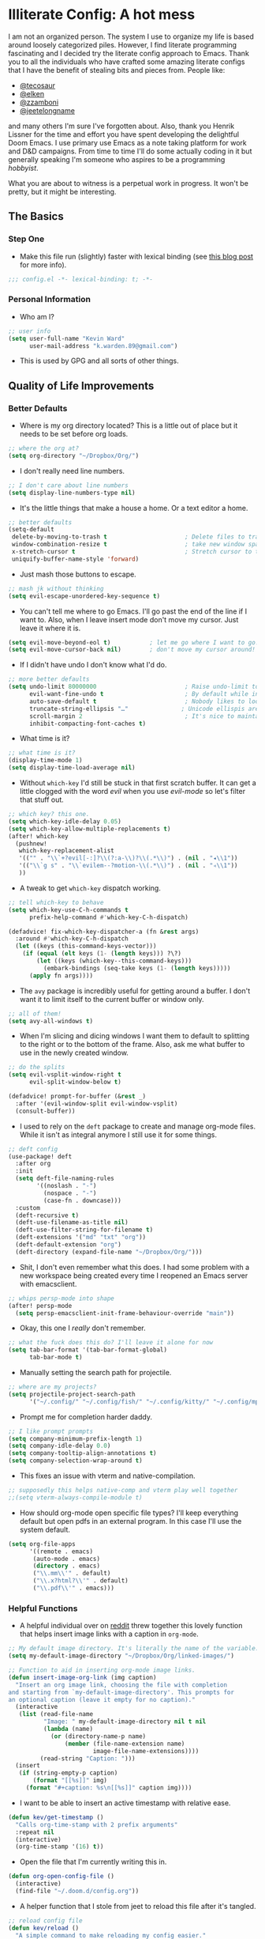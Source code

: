 #+author: Kevin Ward
#+email: k.warden.89@gmail.com

* Illiterate Config: A hot mess
I am not an organized person. The system I use to organize my life is based around loosely categorized piles.
However, I find literate programming fascinating and I decided try the literate config approach to Emacs.
Thank you to all the individuals who have crafted some amazing literate configs that I have the benefit of stealing bits and pieces from.
People like:
+ [[https://github.com/tecosaur/emacs-config/blob/master/config.org][@tecosaur]]
+ [[https://github.com/elken/.doom.d][@elken]]
+ [[https://github.com/zzamboni/dot-doom][@zzamboni]]
+ [[https://github.com/jeetelongname/dotfiles/blob/master/config/linked/doom/config.org][@jeetelongname]]
and many others I'm sure I've forgotten about.
Also, thank you Henrik Lissner for the time and effort you have spent developing the delightful Doom Emacs.
I use primary use Emacs as a note taking platform for work and D&D campaigns.
From time to time I'll do some actually coding in it but generally speaking I'm someone who aspires to be a programming /hobbyist/.

What you are about to witness is a perpetual work in progress. It won't be pretty, but it might be interesting.

** The Basics
*** Step One
+ Make this file run (slightly) faster with lexical binding (see [[https://nullprogram.com/blog/2016/12/22/][this blog post]] for more info).
#+begin_src emacs-lisp :tangle yes
;;; config.el -*- lexical-binding: t; -*-
#+end_src

*** Personal Information
+ Who am I?
#+begin_src emacs-lisp :tangle yes
;; user info
(setq user-full-name "Kevin Ward"
      user-mail-address "k.warden.89@gmail.com")
#+end_src

+ This is used by GPG and all sorts of other things.

** Quality of Life Improvements
*** Better Defaults
+ Where is my org directory located? This is a little out of place but it needs to be set before org loads.
#+begin_src emacs-lisp :tangle yes
;; where the org at?
(setq org-directory "~/Dropbox/Org/")
#+end_src

+ I don't really need line numbers.
#+begin_src emacs-lisp :tangle yes
;; I don't care about line numbers
(setq display-line-numbers-type nil)
#+end_src

+ It's the little things that make a house a home. Or a text editor a home.
#+begin_src emacs-lisp :tangle yes
;; better defaults
(setq-default
 delete-by-moving-to-trash t                      ; Delete files to trash
 window-combination-resize t                      ; take new window space from all other windows (not just current)
 x-stretch-cursor t                               ; Stretch cursor to the glyph width
 uniquify-buffer-name-style 'forward)
#+end_src

+ Just mash those buttons to escape.
#+begin_src emacs-lisp :tangle yes
;; mash jk without thinking
(setq evil-escape-unordered-key-sequence t)
#+end_src

+ You can't tell me where to go Emacs. I'll go past the end of the line if I want to. Also, when I leave insert mode don't move my cursor. Just leave it where it is.
#+begin_src emacs-lisp :tangle yes
(setq evil-move-beyond-eol t)           ; let me go where I want to go!
(setq evil-move-cursor-back nil)        ; don't move my cursor around!
#+end_src

+ If I didn't have undo I don't know what I'd do.
#+begin_src emacs-lisp :tangle yes
;; more better defaults
(setq undo-limit 80000000                         ; Raise undo-limit to 80Mb
      evil-want-fine-undo t                       ; By default while in insert all changes are one big blob. Be more granular
      auto-save-default t                         ; Nobody likes to loose work, I certainly don't
      truncate-string-ellipsis "…"               ; Unicode ellispis are nicer than "...", and also save /precious/ space
      scroll-margin 2                             ; It's nice to maintain a little margin
      inhibit-compacting-font-caches t)
#+end_src

+ What time is it?
#+begin_src emacs-lisp :tangle yes
;; what time is it?
(display-time-mode 1)
(setq display-time-load-average nil)
#+end_src

+ Without ~which-key~ I'd still be stuck in that first scratch buffer. It can get a little clogged with the word /evil/ when you use /evil-mode/ so let's filter that stuff out.
#+begin_src emacs-lisp :tangle yes
;; which key? this one.
(setq which-key-idle-delay 0.05)
(setq which-key-allow-multiple-replacements t)
(after! which-key
  (pushnew!
   which-key-replacement-alist
   '(("" . "\\`+?evil[-:]?\\(?:a-\\)?\\(.*\\)") . (nil . "◂\\1"))
   '(("\\`g s" . "\\`evilem--?motion-\\(.*\\)") . (nil . "◃\\1"))
   ))
#+end_src

+ A tweak to get ~which-key~ dispatch working.
#+begin_src emacs-lisp :tangle yes
;; tell which-key to behave
(setq which-key-use-C-h-commands t
      prefix-help-command #'which-key-C-h-dispatch)

(defadvice! fix-which-key-dispatcher-a (fn &rest args)
  :around #'which-key-C-h-dispatch
  (let ((keys (this-command-keys-vector)))
    (if (equal (elt keys (1- (length keys))) ?\?)
        (let ((keys (which-key--this-command-keys)))
          (embark-bindings (seq-take keys (1- (length keys)))))
      (apply fn args))))
#+end_src

+ The ~avy~ package is incredibly useful for getting around a buffer. I don't want it to limit itself to the current buffer or window only.
#+begin_src emacs-lisp :tangle yes
;; all of them!
(setq avy-all-windows t)
#+end_src

+ When I'm slicing and dicing windows I want them to default to splitting to the right or to the bottom of the frame. Also, ask me what buffer to use in the newly created window.
#+begin_src emacs-lisp :tangle yes
;; do the splits
(setq evil-vsplit-window-right t
      evil-split-window-below t)

(defadvice! prompt-for-buffer (&rest _)
  :after '(evil-window-split evil-window-vsplit)
  (consult-buffer))
#+end_src

+ I used to rely on the ~deft~ package to create and manage org-mode files. While it isn't as integral anymore I still use it for some things.
#+begin_src emacs-lisp :tangle yes
;; deft config
(use-package! deft
  :after org
  :init
  (setq deft-file-naming-rules
        '((noslash . "-")
          (nospace . "-")
          (case-fn . downcase)))
  :custom
  (deft-recursive t)
  (deft-use-filename-as-title nil)
  (deft-use-filter-string-for-filename t)
  (deft-extensions '("md" "txt" "org"))
  (deft-default-extension "org")
  (deft-directory (expand-file-name "~/Dropbox/Org/")))
#+end_src

+ Shit, I don't even remember what this does. I had some problem with a new workspace being created every time I reopened an Emacs server with emacsclient.
#+begin_src emacs-lisp :tangle yes
;; whips persp-mode into shape
(after! persp-mode
  (setq persp-emacsclient-init-frame-behaviour-override "main"))
#+end_src

+ Okay, this one I /really/ don't remember.
#+begin_src emacs-lisp :tangle yes
;; what the fuck does this do? I'll leave it alone for now
(setq tab-bar-format '(tab-bar-format-global)
      tab-bar-mode t)
#+end_src

+ Manually setting the search path for projectile.
#+begin_src emacs-lisp :tangle yes
;; where are my projects?
(setq projectile-project-search-path
      '("~/.config/" "~/.config/fish/" "~/.config/kitty/" "~/.config/mpv/" "~/.config/sway/" "~/.config/ranger/" "~/.config/waybar/"))
#+end_src

+ Prompt me for completion harder daddy.
#+begin_src emacs-lisp :tangle yes
;; I like prompt prompts
(setq company-minimum-prefix-length 1)
(setq company-idle-delay 0.0)
(setq company-tooltip-align-annotations t)
(setq company-selection-wrap-around t)
#+end_src

+ This fixes an issue with vterm and native-compilation.
#+begin_src emacs-lisp :tangle no
;; supposedly this helps native-comp and vterm play well together
;;(setq vterm-always-compile-module t)
#+end_src

+ How should org-mode open specific file types? I'll keep everything default but open pdfs in an external program. In this case I'll use the system default.
#+begin_src emacs-lisp :tangle yes
(setq org-file-apps
      '((remote . emacs)
       (auto-mode . emacs)
       (directory . emacs)
       ("\\.mm\\'" . default)
       ("\\.x?html?\\'" . default)
       ("\\.pdf\\'" . emacs)))
#+end_src

*** Helpful Functions
+ A helpful individual over on [[https://www.reddit.com/r/orgmode/comments/f63n53/is_there_an_easy_way_to_insert_an_image_link/fi46wpr/][reddit]] threw together this lovely function that helps insert image links with a caption in ~org-mode~.
#+begin_src emacs-lisp :tangle yes
;; My default image directory. It's literally the name of the variable.
(setq my-default-image-directory "~/Dropbox/Org/linked-images/")

;; Function to aid in inserting org-mode image links.
(defun insert-image-org-link (img caption)
  "Insert an org image link, choosing the file with completion
and starting from `my-default-image-directory'. This prompts for
an optional caption (leave it empty for no caption)."
  (interactive
   (list (read-file-name
          "Image: " my-default-image-directory nil t nil
          (lambda (name)
            (or (directory-name-p name)
                (member (file-name-extension name)
                        image-file-name-extensions))))
         (read-string "Caption: ")))
  (insert
   (if (string-empty-p caption)
       (format "[[%s]]" img)
     (format "#+caption: %s\n[[%s]]" caption img))))
#+end_src

+ I want to be able to insert an active timestamp with relative ease.
#+begin_src emacs-lisp :tangle yes
(defun kev/get-timestamp ()
  "Calls org-time-stamp with 2 prefix arguments"
  :repeat nil
  (interactive)
  (org-time-stamp '(16) t))
#+end_src

+ Open the file that I'm currently writing this in.
#+begin_src emacs-lisp :tangle yes
(defun org-open-config-file ()
  (interactive)
  (find-file "~/.doom.d/config.org"))
#+end_src

+ A helper function that I stole from jeet to reload this file after it's tangled.
#+begin_src emacs-lisp :tangle yes
;; reload config file
(defun kev/reload ()
  "A simple command to make reloading my config easier."
  (interactive)
  (load! "config" doom-private-dir)
  (message "Reloaded!"))
#+end_src

#+begin_src emacs-lisp :tangle yes
(map! :leader
      "h r c" #'kev/reload)
#+end_src

+ Evaluate configuration and reload fonts.
#+begin_src emacs-lisp :tangle yes
;; a function to see my font tweaks quickly
(defun evig ()
  "Evaluate the current buffer and reload fonts."
  (interactive)
  (eval-buffer)
  (doom/reload-font))
#+end_src

+ I have an org document for each project I'm working on. When I take meeting notes I'll enter the meeting as a new heading. This little guy, in combination with a keybind, spits out the date formatted the way I like it.
#+begin_src emacs-lisp :tangle yes
;; what day is it?
(defun today ()
  "Insert string for today's date nicely formatted as yyyy-MM-dd, Day of the Week"
  (interactive)                 ; permit invocation in minibuffer
  (insert (format-time-string "%Y-%m-%d, %A")))
#+end_src

+ A handy function I stole from @tecosaur to create a new org-mode buffer.
#+begin_src emacs-lisp :tangle yes
;; create new empty org-mode buffer
(evil-define-command evil-buffer-org-new (count file)
  "Creates a new ORG buffer replacing the current window, optionally
   editing a certain FILE"
  :repeat nil
  (interactive "P<f>")
  (if file
      (evil-edit file)
    (let ((buffer (generate-new-buffer "*new org*")))
      (set-window-buffer nil buffer)
      (with-current-buffer buffer
        (org-mode)))))
#+end_src

+ I want to tangle this configuration file when I save it.
#+begin_src emacs-lisp :tangle yes
;; tangle literate config on save
(defun org-babel-tangle-config ()
  (when (string-equal (buffer-file-name)
                      (expand-file-name "~/.doom.d/config.org"))
    (let ((org-config-babel-evaluate nil))
      (org-babel-tangle))))

  (add-hook 'org-mode-hook
        (lambda ()
          (add-hook 'after-save-hook #'org-babel-tangle-config)))
#+end_src

+ Let's load my custom keybindings that I put in separate file for reasons I no longer remember. Oh, and my ~abbrev~ definitions that automagically fix many common spelling mistakes.
#+begin_src emacs-lisp :tangle yes
;; keybinds
(load! "bindings")

;; abbrev mode definitions
(load! "abbrev")
#+end_src

** Lookin' Good
*** Theme
+ I love Tokyo Night theme now. Solarized Dark is dead to me.
#+begin_src emacs-lisp :tangle yes
;; I am the night! The Tokyo night. When it's dark.
(setq doom-theme 'doom-tokyo-night)
#+end_src

+ A small change so that the highlight selection isn't the same color as the org-babel background color.
#+begin_src emacs-lisp :tangle yes
(custom-set-faces!
  ;;'(region :background "#2d3145")
  '(org-block :background "#373c56"))
  ;;'(org-block-begin-line :background "#373c56" :foreground "#7d8098")
  ;;'(org-block-end-line :background "#373c56" :foreground "#7d8098"))
#+end_src

*** Fonts
+ I enjoy a nice looking font. I'm also a fan of eye candy. So things like ligatures and code glyphs appeal to me. I customized and built my own version of Iosevka recently so that's what I'm using at the moment.
#+begin_src emacs-lisp :tangle yes
;; choose your fonts!
(setq doom-font (font-spec :family "Bespoke Iosevka Mono" :size 20 :weight 'semibold)
      doom-variable-pitch-font (font-spec :family "Iosevka Aile" :size 22 :weight 'medium)
      doom-unicode-font (font-spec :family "Noto Color Emoji" :weight 'regular)
      doom-serif-font (font-spec :family "BlexMono Nerd Font" :weight 'light))
(after! doom-themes
  (setq doom-themes-enable-bold t
        doom-themes-enable-italic t))
(custom-set-faces!
  '(font-lock-comment-face :slant italic)
  '(font-lock-keyword-face :slant italic))
#+end_src

+ The vterm package doesn't display the glyph I use for my prompt character. So I decided to switch the font for vterm specifically to see if that works.
#+begin_src emacs-lisp :tangle yes
(after! vterm
  (setq vterm-shell "/usr/bin/fish"))
(defun vterm-font-face ()
  (interactive)
  (setq buffer-face-mode-face
        '(:family "Bespoke Iosevka Mono" :height 150))
  (buffer-face-mode))

(add-hook! 'vterm-mode-hook (vterm-font-face))
#+end_src
+ I couldn't get this to work but I'm going to keep it around because I like it and I might come back to it.

+ I like emojis. There, I said it. I am specifying a different font to handle emojis.
#+begin_src emacs-lisp :tangle yes
;; emojis
(use-package! emojify
  :defer t
  :config
  (when (member "Segoe UI Emoji" (font-family-list))
    (set-fontset-font
     t 'symbol (font-spec :family "Segoe UI Emoji") nil 'prepend))
  (setq emojify-display-style 'unicode)
  (setq emojify-emoji-styles '(unicode)))
#+end_src

#+begin_src emacs-lisp :tangle yes
(add-hook! 'after-init-hook #'global-emojify-mode)
(add-hook! 'after-init-hook #'global-emojify-mode-line-mode)
(setq emojify-company-tooltips-p t)
(setq emojify-emoji-set "twemoji-v2-22")
#+end_src

+ I want to be able to start typing and have a list of emojis pop up in a prompt for completion.
#+begin_src emacs-lisp :tangle yes
;; emojis in my backend
(after! org
  (set-company-backend! 'org-mode-hook '(company-emoji company-capf)))
#+end_src

+ Mixing monospace and variable pitched fonts in org-mode gives you a visually impressive workspace. Once again I am swiping a bit of config from the impressive @tecosaur.
#+begin_src emacs-lisp :tangle yes
;; my pitches getting all mixed up
(defvar mixed-pitch-modes '(org-mode LaTeX-mode markdown-mode gfm-mode Info-mode)
  "Modes that `mixed-pitch-mode' should be enabled in, but only after UI initialisation.")
(defun init-mixed-pitch-h ()
  "Hook `mixed-pitch-mode' into each mode in `mixed-pitch-modes'.
Also immediately enables `mixed-pitch-modes' if currently in one of the modes."
  (when (memq major-mode mixed-pitch-modes)
    (mixed-pitch-mode 1))
  (dolist (hook mixed-pitch-modes)
    (add-hook (intern (concat (symbol-name hook) "-hook")) #'mixed-pitch-mode)))
(add-hook 'doom-init-ui-hook #'init-mixed-pitch-h)
#+end_src

+ This will enable gravatars when viewing commits. The service used by default is [[https://www.libravatar.org/][Libravatar]].
#+begin_src emacs-lisp :tangle yes
;; gravatars in my commits
(setq magit-revision-show-gravatars '("^Author:     " . "^Commit:     "))
#+end_src

*** Doom Dashboard
+ The first thing you see when you fire up Doom Emacs is the Doom Dashboard. I'm using a cute little demon as the splash image. The image was created by [[https://github.com/eccentric-j/doom-icon][@eccentric-j]].
#+begin_src emacs-lisp :tangle yes
;; fancy start up buffer splash image
(setq fancy-splash-image "~/Pictures/smaller-cute-demon.png")
#+end_src

*** Modeline
+ When I see text in red I assume something has gone wrong. The default in Doom is to show a the filename in red when there are unsaved changes. Let's go with a slightly less alarming orange.
#+begin_src emacs-lisp :tangle yes
;; red is too aggressive, so let's make it orange
(custom-set-faces!
  '(doom-modeline-buffer-modified :foreground "orange"))
#+end_src

+ I've had issues in the past with modeline text or icons being pushed offscreen on the right side of the modeline. This adds some padding to prevent that.
#+begin_src emacs-lisp :tangle yes
;; gimme some space!
(after! doom-modeline
  (doom-modeline-def-modeline 'main
    '(bar matches buffer-info remote-host buffer-position selection-info)
    '(misc-info checker input-method major-mode process vcs "   ")))
#+end_src

+ I'm trying out a few more things in the modeline to see what I like.
#+begin_src emacs-lisp :tangle yes
(after! doom-modeline
  (setq doom-modeline-icon t
        doom-modeline-env-version t
        doom-modeline-major-mode-icon t
        doom-modeline-buffer-modification-icon t
        doom-modeline-enable-word-count t
        doom-modeline-modal-icon t
        doom-modeline-persp-name t
        doom-modeline-persp-icon t
        doom-modeline-mu4e t))
#+end_src

+ A custom modeline for pdf files stolen from jeet who stole it from teco.
#+begin_src emacs-lisp :tangle yes
(after! (pdf-tools doom-modeline)
  (doom-modeline-def-segment pdf-icon
    (concat
     (doom-modeline-spc)
     (doom-modeline-icon 'octicon "file-pdf" nil nil
                         :face (if (doom-modeline--active)
                                   'all-the-icons-red
                                 'mode-line-inactive)
                         :v-adjust 0.02)))

  (doom-modeline-def-segment buffer-name
    (concat
     (doom-modeline-spc)
     (doom-modeline--buffer-name)))

  (defun doom-modeline-update-pdf-pages ()
    "Update PDF pages."
    (setq doom-modeline--pdf-pages
          (concat " P"
                  (number-to-string (eval `(pdf-view-current-page)))
                  (propertize (concat "/" (number-to-string (pdf-cache-number-of-pages))) 'face 'doom-modeline-buffer-minor-mode))))

  (doom-modeline-def-segment pdf-pages
    "Display PDF pages."
    (if (doom-modeline--active) doom-modeline--pdf-pages
      (propertize doom-modeline--pdf-pages 'face 'mode-line-inactive)))

  (doom-modeline-def-modeline 'pdf
    '(bar window-number matches pdf-pages pdf-icon buffer-name)
    '(misc-info major-mode process vcs))

  (defun doom-set-pdf-modeline-h ()
    "sets the pdf modeline"
    (doom-modeline-set-modeline 'pdf))

  (add-hook! 'pdf-view-mode-hook 'doom-set-pdf-modeline-h))
#+end_src

*** Childframes
**** Vertico
+ I use ~vertico~ and the Doom Emacs affiliated modules/packages as my completion engine. I enjoyed having the option of ~ivy~ in a childframe instead of the minibuffer. This is someone's attempt at using a childframe for ~vertico~ that I'm tinkering with.
#+begin_src emacs-lisp :tangle yes
;; children of vertico
(after! persp-mode
  (vertico-posframe-mode t)
  (setq vertico-posframe-border-width 4)
  (custom-set-faces!
    '(vertico-posframe-border :inherit default :background "#242636")))
#+end_src

*** Other
+ I'm flying around without having my current line highlighted. For some reason it makes things feel snappier. I don't think that's true but I like it anyway.
#+begin_src emacs-lisp :tangle yes
;; I know what line I'm on
(remove-hook 'doom-first-buffer-hook #'global-hl-line-mode)
#+end_src

+ Where am I? The cursor flashes when I jump around. Doom Emacs has a built-in module called ~nav-flash~ but I like the ~beacon~ package a bit more so that's what I'm using.
#+begin_src emacs-lisp :tangle yes
;; this helps if I lose what line I'm on
(beacon-mode 1)
#+end_src

** Org Mode = Best Mode
*** The Boring Stuff
 + Give my headings their space!
#+begin_src emacs-lisp :tangle yes
;; stay out of my personal space
(setq org-cycle-separator-lines -1)
#+end_src

+ Org capture is an amazing tool that let's you add todo items, journal entries, and notes to files on the fly. Capture templates can take you to new heights of efficiency. Which is why I always forget to use them.
#+begin_src emacs-lisp :tangle yes
;; I should use org-capture
(after! org
  (setq org-capture-templates
        '(("t" "Task" checkitem
           (file+headline +org-capture-todo-file "Inbox")
           "- [ ] %?\n%i\n%a" :prepend t)
          ("n" "Notes" entry
           (file+headline +org-capture-notes-file "Unsorted")
           "* %u %?\n%i\n%a" :prepend t)
          ("j" "Journal" entry
           (file+olp+datetree +org-capture-journal-file)
           "* %U %?\n%i\n%a" :prepend t))))
#+end_src

+ When you make your org-mode priorities fancy Emacs can get a little fussy. So someone smarter than me made a hook to suppress those error messages.
#+begin_src emacs-lisp :tangle yes
;; god damn it teco I should really learn more elisp before copying and pasting shit
(defadvice! shut-up-org-problematic-hooks (orig-fn &rest args)
  :around #'org-fancy-priorities-mode
  (ignore-errors (apply orig-fn args)))
#+end_src

+ I like nesting headlines and I want LaTeX to respect that when I use it to pummel an org document into the shape of a pdf.
#+begin_src emacs-lisp :tangle yes
;; go deep!
(setq org-export-headline-levels 5)
#+end_src

+ Thank you tecosaur for the wonderful [[https://github.com/tecosaur/org-pandoc-import][org-pandoc-import]] package. I want all the text in org-mode please.
#+begin_src emacs-lisp :tangle yes
(use-package! org-pandoc-import :after org)
#+end_src

*** Make It Pretty!
+ I use org-mode to create task lists. Having keywords I can assign to a heading helps with that.
#+begin_src emacs-lisp :tangle yes
;; this is a priorities
(after! org
  (setq org-priority-faces
        '((65 :foreground "red" :weight bold)
          (66 :foreground "orange" :weight bold)
          (67 :foreground "yellow" :weight bold)
          (68 :foreground "blue" :weight normal))
        org-fancy-priorities-list '("HIGH" "MID" "LOW" "OPTIONAL")
        org-todo-keywords '((sequence "TODO(t)" "INPROGRESS(i)" "WAIT(w)" "|" "DONE(d)" "CANCELLED(c)" "REMINDER(r)"))
        org-todo-keyword-faces
        '(("TODO" :foreground "#34f455" :weight bold :underline t)
          ("INPROGRESS" :foreground "#f4f434" :weight normal :underline t)
          ("WAIT" :foreground "#83cec8" :weight normal :underline nil)
          ("DONE" :foreground "#a98bf4" :weight normal :strike-through t)
          ("CANCELLED" :foreground "#818178" :weight normal :strike-through t)
          ("REMINDER" :foreground "#8DDFF3" :weight normal :underline nil))))
#+end_src

+ I find these face attributes to be the most pleasing for my org headings.
#+begin_src emacs-lisp :tangle yes
;; you got custom on my face
(custom-set-faces!
  '(outline-1 :weight extra-bold :height 1.4)
  '(outline-2 :weight bold :height 1.2)
  '(outline-3 :weight bold :height 1.15)
  '(outline-4 :weight semi-bold :height 1.10)
  '(outline-5 :weight semi-bold :height 1.08)
  '(outline-6 :weight semi-bold :height 1.05)
  '(outline-8 :weight semi-bold)
  '(outline-9 :weight semi-bold))

(custom-set-faces!
  '(org-document-title :height 1.5))
#+end_src

 + I did say /make it pretty/ did I not?
#+begin_src emacs-lisp :tangle yes
;; so pretty
(add-hook 'org-mode-hook #'+org-pretty-mode)
#+end_src

+ Who wants normal old bullets for their headings anyway?
#+begin_src emacs-lisp :tangle yes
;; you're a superstar!
(after! org-superstar
  (setq org-superstar-headline-bullets-list '("◉" "○" "✸" "▪" "◆" "✜" "✤" "▶")
        org-superstar-prettify-item-bullets t ))
#+end_src

+ A couple of things are going on in this next bit. I think the downward facing triangle looks nice than the ellipses for folded org trees. Also, I don't need to see those stars before my pretty bullets. Also the second, it helps to prioritize tasks and it is nice to make those priorities pop visually.
#+begin_src emacs-lisp :tangle yes
;; more fancy please
(setq org-ellipsis " ⮟ "
      org-hide-leading-stars t
      org-priority-highest ?A
      org-priority-lowest ?E
      org-priority-faces
      '((?A . 'all-the-icons-red)
        (?B . 'all-the-icons-orange)
        (?C . 'all-the-icons-yellow)
        (?D . 'all-the-icons-green)
        (?E . 'all-the-icons-blue)))
#+end_src

+ I replace a bunch of common org-mode specific words with fancy glyphs or icons. Ripped straight out of @tecosaur config with some minor tweaks of my own.
#+begin_src emacs-lisp :tangle yes
;; why use words when have pictures?
(after! org
  (appendq! +ligatures-extra-symbols
            `(:checkbox      ""
              :pending       "🔲"
              :checkedbox    "☑"
              :list_property "∷"
              :em_dash       "—"
              :ellipses      "…"
              :arrow_right   "→"
              :arrow_left    "←"
              :title         "𝗧"
              :subtitle      "ʈ"
              :author        "α"
              :date          "δ"
              :property      "☸"
              :options       "⌥"
              :startup       "⏻"
              :macro         "μ"
              :html_head     "Ԋ"
              :html          "Ԋ"
              :latex_class   "Ł"
              :latex_header  "Ł"
              :beamer_header "β"
              :latex         "Ł"
              :attr_latex    "Ł"
              :attr_html     "Ԋ"
              :attr_org      "⒪"
              :begin_quote   "❝"
              :end_quote     "❞"
              :caption       "☰"
              :header        "›"
              :results       "⮯"
              :begin_export  "⏩"
              :end_export    "⏪"
              :properties    "⚙"
              :drawer        "▬"
              :end           "∎"
              :log           "⬓"
              :email         "📧"
              :priority_a   ,(propertize "❗" 'face 'all-the-icons-red)
              :priority_b   ,(propertize "⚑" 'face 'all-the-icons-orange)
              :priority_c   ,(propertize "🛆" 'face 'all-the-icons-yellow)
              :priority_d   ,(propertize "⬇" 'face 'all-the-icons-green)
              :priority_e   ,(propertize "❓" 'face 'all-the-icons-blue)))
  (set-ligatures! 'org-mode
    :merge t
    :checkbox      "[ ]"
    :pending       "[-]"
    :checkedbox    "[X]"
    :list_property "::"
    :em_dash       "---"
    :ellipsis      "..."
    :arrow_right   "->"
    :arrow_left    "<-"
    :title         "#+title:"
    :subtitle      "#+subtitle:"
    :author        "#+author:"
    :date          "#+date:"
    :property      "#+property:"
    :options       "#+options:"
    :startup       "#+startup:"
    :macro         "#+macro:"
    :html_head     "#+html_head:"
    :html          "#+html:"
    :latex_class   "#+latex_class:"
    :latex_header  "#+latex_header:"
    :beamer_header "#+beamer_header:"
    :latex         "#+latex:"
    :attr_latex    "#+attr_latex:"
    :attr_html     "#+attr_html:"
    :attr_org      "#+attr_org:"
    :begin_quote   "#+begin_quote"
    :end_quote     "#+end_quote"
    :caption       "#+caption:"
    :header        "#+header:"
    :begin_export  "#+begin_export"
    :end_export    "#+end_export"
    :results       "#+RESULTS:"
    :property      ":properties:"
    :end           ":end:"
    :drawer        ":drawer:"
    :log           ":log:"
    :email         "#+email:"
    :priority_a    "[#A]"
    :priority_b    "[#B]"
    :priority_c    "[#C]"
    :priority_d    "[#D]"
    :priority_e    "[#E]")
  (plist-put +ligatures-extra-symbols :name "⁍"))
#+end_src

+ Oh yea, I still need to hook fancy priorities into org-mode.
#+begin_src emacs-lisp :tangle yes
;; More. Fancy.
(add-hook! org-mode 'org-fancy-priorities-mode)
#+end_src

+ Get out of here stars! Never talk to me or my Unicode bullets again.
#+begin_src emacs-lisp :tangle yes
;; get out of my face stars
(setq org-hide-leading-stars t)
#+end_src

+ Defines a minor mode to allow special forms such as /italics/, *bold*, _underline_ and =literal= to be editable when the cursor is over them, otherwise display the proper value.
#+begin_src emacs-lisp :tangle yes
;; you will stay hidden until I summon you
(use-package! org-appear
  :after org
  :hook (org-mode . org-appear-mode)
  :config
  (setq org-appear-autoemphasis t
        org-appear-autosubmarkers t))
#+end_src

+ A little bit of configuration for the company-org-block package.
#+begin_src emacs-lisp :tangle yes
(use-package! company-org-block
  :after org
  :config
  (setq company-org-block-edit-style 'auto))

(after! org
  (set-company-backend! 'org-mode-hook '(company-org-block company-capf)))
#+end_src

** You've Got Mail
*** mu4me?
+ Mu4e is an awesome way to manage your email. Or in my case a new and interesting way I /could/ check my email if I remembered to do it.

+ Emacs needs you to tell it where mu4e is located sometimes. Not always, but for reasons I can't remember it was necessary in this situation.
#+begin_src emacs-lisp :tangle yes
;; where the email client at?
(add-to-list 'load-path "/usr/share/emacs/site-lisp/mu4e")
#+end_src

+ Are you ready for a big blob of  ~(/setq/...)~?
#+begin_src emacs-lisp :tangle yes
;; this is how I do the emails
(after! mu4e
  (setq user-mail-address "k.warden.89@gmail.com")
  (setq user-full-name "Kevin Ward")
  (setq mu4e-change-filenames-when-moving t)    ;; Avoid mail syncing issues
  (setq mu4e-update-interval (* 15 60))         ;; Sync with isync every 15 minutes
  (setq mu4e-get-mail-command "mbsync -a")
  (setq mu4e-index-update-in-background t)
  (setq mu4e-use-fancy-chars t)
  (setq mu4e-view-show-images t)
  (setq message-kill-buffer-on-exit t)
  (setq mu4e-drafts-folder "/[Gmail]/Drafts")
  (setq mu4e-sent-folder "/[Gmail]/Sent Mail")
  (setq mu4e-refile-folder "/[Gmail]/All Mail")
  (setq mu4e-trash-folder "/[Gmail]/Trash")
  (setq smtpmail-smtp-user "k.warden.89@gmail.com")
  (setq smtpmail-default-smtp-server "smtp.gmail.com")
  (setq smtpmail-smtp-server "smtp.gmail.com")
  (setq smtpmail-smtp-service 587)
  (setq message-send-mail-function 'smtpmail-send-it)
  (setq mu4e-compose-signature "---\nKevin Ward")
  (setq mu4e-maildir-shortcuts
    '((:maildir "/Inbox"    :key ?i)
      (:maildir "/[Gmail]/Sent Mail" :key ?s)
      (:maildir "/[Gmail]/Trash"     :key ?t)
      (:maildir "/[Gmail]/Drafts"    :key ?d)
      (:maildir "/[Gmail]/All Mail"  :key ?a))))
#+end_src

+ Setting up mu4e with Gmail requires a fair amount of configuration outside of Emacs. For example, I use the isync package to fetch my email from the remote Gmail server to be indexed and served up locally.

+ If you're only syncing Gmail folders you don't need to have mu4e any cleanup after indexing. Also, since Gmail uses labels as folders we can use lazy check since messages don't really "move".
#+begin_src emacs-lisp :tangle yes
;; let gmail do it
(after! mu4e
  (setq mu4e-index-cleanup nil
        mu4e-index-lazy-check t))
#+end_src

** The Experiments
*** Colorized Hexcodes
+ Hexcodes are colorized with the rainbow-mode package. Rainbow-mode is hooked into org-mode and all programming modes.
#+begin_src emacs-lisp :tangle yes
(add-hook! org-mode 'rainbow-mode)
(add-hook! prog-mode 'rainbow-mode)
#+end_src

*** Discord Rich Presence
+ Do I want people to know how much time I spend in Emacs?
#+begin_src emacs-lisp :tangle yes
(use-package! elcord
  :config
  (setq elcord-quiet t
        elcord-refresh-rate 15
        elcord-display-buffer-details 'nil
        elcord-use-major-mode-as-main-icon t)
  (elcord-mode +1))
#+end_src

*** WriteRoom Mode
+ I've seen some beautiful org-mode buffers and more often than not the author has used writeroom-mode to configure it.
#+begin_src emacs-lisp :tangle yes
(after! writeroom-mode
  (setq writeroom-width 160))
#+end_src

*** The factory tint settings are always way too high
+ I'm trying out a couple of tweaks to display settings
#+begin_src emacs-lisp :tangle yes
(setq display-pixels-per-inch 109.0)
(setq window-resize-pixelwise t)
#+end_src

** What's Computer Programming?
*** Common Lisp
+ I'm trying to learn more about elisp's big brother /common-lisp/.
#+begin_src emacs-lisp :tangle yes
;; nothing but a common lisp
(after! sly
  (setq sly-lisp-implementations
        '((sbcl ("/usr/local/bin/sbcl") :coding-system utf-8-unix))))
#+end_src
